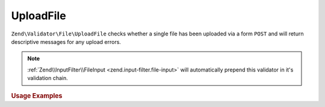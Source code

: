 .. _zend.validator.file.upload-file:

UploadFile
----------

``Zend\Validator\File\UploadFile`` checks whether a single file has been uploaded via a form ``POST``
and will return descriptive messages for any upload errors.

.. note::

   :ref:`Zend\\InputFilter\\FileInput <zend.input-filter.file-input>` will automatically
   prepend this validator in it's validation chain.

.. _zend.validator.file.upload-file.usage:

.. rubric:: Usage Examples

.. code-block:: php
   :linenos:

   use Zend\Http\PhpEnvironment\Request;

   $request = new Request();
   $files   = $request->getFiles();
   // i.e. $files['my-upload']['error'] == 0

   $validator = \Zend\Validator\File\UploadFile();
   if ($validator->isValid($files['my-upload'])) {
       // file is valid
   }
